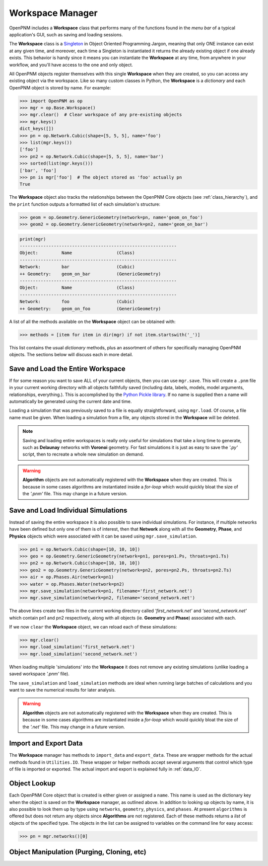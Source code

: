 .. _workspace:

##############################################################################
Workspace Manager
##############################################################################
OpenPNM includes a **Workspace** class that performs many of the functions found in the *menu bar* of a typical application's GUI, such as saving and loading sessions.

The **Workspace** class is a `Singleton <https://en.wikipedia.org/wiki/Singleton_pattern>`_ in Object Oriented Programming Jargon, meaning that only ONE instance can exist at any given time, and moreover, each time a Singleton is instantiated it returns the already existing object if one already exists.  This behavior is handy since it means you can instantiate the **Workspace** at any time, from anywhere in your workflow, and you'll have access to the one and only object.

All OpenPNM objects register themselves with this single **Workspace** when they are created, so you can access any existing object via the workspace.  Like so many custom classes in Python, the **Workspace** is a *dictionary* and each OpenPNM object is stored by name.  For example:

.. code-block:: python

    >>> import OpenPNM as op
    >>> mgr = op.Base.Workspace()
    >>> mgr.clear()  # Clear workspace of any pre-existing objects
    >>> mgr.keys()
    dict_keys([])
    >>> pn = op.Network.Cubic(shape=[5, 5, 5], name='foo')
    >>> list(mgr.keys())
    ['foo']
    >>> pn2 = op.Network.Cubic(shape=[5, 5, 5], name='bar')
    >>> sorted(list(mgr.keys()))
    ['bar', 'foo']
    >>> pn is mgr['foo']  # The object stored as 'foo' actually pn
    True

The **Workspace** object also tracks the relationships between the OpenPNM Core objects (see :ref:`class_hierarchy`), and the ``print`` function outputs a formatted list of each simulation's structure:

.. code-block:: python

    >>> geom = op.Geometry.GenericGeometry(network=pn, name='geom_on_foo')
    >>> geom2 = op.Geometry.GenericGeometry(network=pn2, name='geom_on_bar')

.. code-block:: python

    print(mgr)
    ------------------------------------------------------------
    Object:         Name                 (Class)
    ------------------------------------------------------------
    Network:        bar                  (Cubic)
    ++ Geometry:    geom_on_bar          (GenericGeometry)
    ------------------------------------------------------------
    Object:         Name                 (Class)
    ------------------------------------------------------------
    Network:        foo                  (Cubic)
    ++ Geometry:    geom_on_foo          (GenericGeometry)

A list of all the methods available on the **Workspace** object can be obtained with:

.. code-block:: python

    >>> methods = [item for item in dir(mgr) if not item.startswith('_')]

This list contains the usual *dictionary* methods, plus an assortment of others for specifically managing OpenPNM objects.  The sections below will discuss each in more detail.

===============================================================================
Save and Load the Entire Workspace
===============================================================================

If for some reason you want to save ALL of your current objects, then you can use ``mgr.save``.  This will create a ``.pnm`` file in your current working directory with all objects faithfully saved (including data, labels, models, model arguments, relationships, everything.).  This is accomplished by the `Python Pickle library <https://docs.python.org/3/library/pickle.html>`_.  If no name is supplied then a name will automatically be generated using the current date and time.

.. autosummary::

    ~OpenPNM.Base.Controller.save

Loading a simulation that was previously saved to a file is equally straightforward, using ``mgr.load``.  Of course, a file name must be given.  When loading a simulation from a file, any objects stored in the **Workspace** will be deleted.

.. autosummary::

    ~OpenPNM.Base.Controller.load

.. note::

    Saving and loading entire workspaces is really only useful for simulations that take a long time to generate, such as **Delaunay** networks with **Voronoi** geometry.  For fast simulations it is just as easy to save the *'.py'* script, then to recreate a whole new simulation on demand.

.. warning::

    **Algorithm** objects are not automatically registered with the **Workspace** when they are created.  This is because in some cases algorithms are instantiated inside a *for-loop* which would quickly bloat the size of the *'.pnm'* file.  This may change in a future version.


===============================================================================
Save and Load Individual Simulations
===============================================================================

Instead of saving the entire workspace it is also possible to save individual simulations.  For instance, if multiple networks have been defined but only one of them is of interest, then that **Network** along with all the **Geometry**, **Phase**, and **Physics** objects which were associated with it can be saved using ``mgr.save_simulation``.

.. code-block:: python

    >>> pn1 = op.Network.Cubic(shape=[10, 10, 10])
    >>> geo = op.Geometry.GenericGeometry(network=pn1, pores=pn1.Ps, throats=pn1.Ts)
    >>> pn2 = op.Network.Cubic(shape=[10, 10, 10])
    >>> geo2 = op.Geometry.GenericGeometry(network=pn2, pores=pn2.Ps, throats=pn2.Ts)
    >>> air = op.Phases.Air(network=pn1)
    >>> water = op.Phases.Water(network=pn2)
    >>> mgr.save_simulation(network=pn1, filename='first_network.net')
    >>> mgr.save_simulation(network=pn2, filename='second_network.net')

The above lines create two files in the current working directory called *'first_network.net'* and *'second_network.net'* which contain pn1 and pn2 respectively, along with all objects (ie. **Geometry** and **Phase**) associated with each.

If we now ``clear`` the **Workspace** object, we can reload each of these simulations:

.. code-block:: python

    >>> mgr.clear()
    >>> mgr.load_simulation('first_network.net')
    >>> mgr.load_simulation('second_network.net')

When loading multiple 'simulations' into the **Workspace** it does not remove any existing simulations (unlike loading a saved workspace *'.pnm'* file).

The ``save_simulation`` and ``load_simulation`` methods are ideal when running large batches of calculations and you want to save the numerical results for later analysis.

.. warning::

    **Algorithm** objects are not automatically registered with the **Workspace** when they are created.  This is because in some cases algorithms are instantiated inside a *for-loop* which would quickly bloat the size of the *'.net'* file.  This may change in a future version.

===============================================================================
Import and Export Data
===============================================================================

The **Workspace** manager has methods to ``import_data`` and ``export_data``.  These are wrapper methods for the actual methods found in ``Utilities.IO``.  These wrapper or helper methods accept several arguments that control which type of file is imported or exported.  The actual import and export is explained fully in :ref:`data_IO`.

===============================================================================
Object Lookup
===============================================================================

Each OpenPNM Core object that is created is either given or assigned a ``name``.  This name is used as the dictionary key when the object is saved on the **Workspace** manager, as outlined above.  In addition to looking up objects by name, it is also possible to look them up by type using ``networks``, ``geometry``, ``physics``, and ``phases``.  At present ``algorithms`` is offered but does not return any objects since **Algorithms** are not registered.  Each of these methods returns a *list* of objects of the specified type.  The objects in the list can be assigned to variables on the command line for easy access:

.. code-block:: python

    >>> pn = mgr.networks()[0]

===============================================================================
Object Manipulation (Purging, Cloning, etc)
===============================================================================
